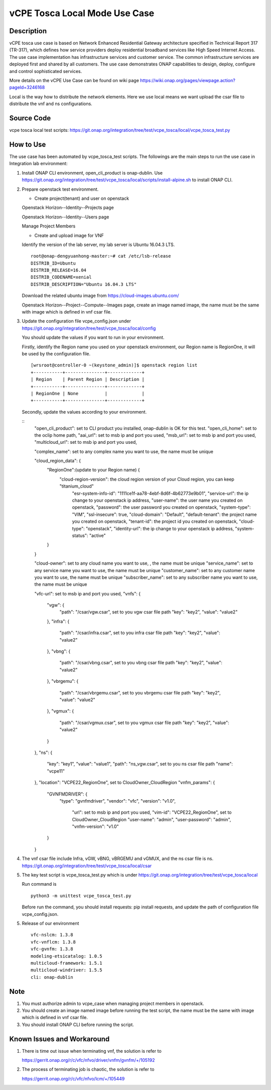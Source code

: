 .. This work is licensed under a Creative Commons Attribution 4.0
   International License. http://creativecommons.org/licenses/by/4.0
   Copyright 2020 CMCC Technologies Co., Ltd.  All rights reserved.

.. _docs_vcpe_tosca_local:

vCPE Tosca Local Mode Use Case
------------------------------

Description
~~~~~~~~~~~
vCPE tosca use case is based on Network Enhanced Residential Gateway architecture specified in Technical Report 317 (TR-317), which defines how service providers deploy residential broadband services like High Speed Internet Access. The use case implementation has infrastructure services and customer service. The common infrastructure services are deployed first and shared by all customers. The use case demonstrates ONAP capabilities to design, deploy, configure and control sophisticated services.

More details on the vCPE Use Case can be found on wiki page https://wiki.onap.org/pages/viewpage.action?pageId=3246168

Local is the way how to distribute the network elements. Here we use local means we want upload the csar file to distribute the vnf and ns configurations.

Source Code
~~~~~~~~~~~
vcpe tosca local test scripts: https://git.onap.org/integration/tree/test/vcpe_tosca/local/vcpe_tosca_test.py

How to Use
~~~~~~~~~~
The use case has been automated by vcpe_tosca_test scripts. The followings are the main steps to run the use case in Integration lab environment:

1) Install ONAP CLI environment, open_cli_product is onap-dublin.
   Use https://git.onap.org/integration/tree/test/vcpe_tosca/local/scripts/install-alpine.sh to install ONAP CLI.

2) Prepare openstack test environment.

   * Create project(tenant) and user on openstack

   Openstack Horizon--Identity--Projects page

   .. image:: files/vcpe_tosca/create_project.png

   Openstack Horizon--Identity--Users page

   .. image:: files/vcpe_tosca/create_user.png

   Manage Project Members

   .. image:: files/vcpe_tosca/manage_project_user.png

   * Create and upload image for VNF

   Identify the version of the lab server, my lab server is Ubuntu 16.04.3 LTS.

   ::

      root@onap-dengyuanhong-master:~# cat /etc/lsb-release
      DISTRIB_ID=Ubuntu
      DISTRIB_RELEASE=16.04
      DISTRIB_CODENAME=xenial
      DISTRIB_DESCRIPTION="Ubuntu 16.04.3 LTS"


   Download the related ubuntu image from https://cloud-images.ubuntu.com/

   .. image:: files/vcpe_tosca/image.png

   Openstack Horizon--Project--Compute--Images page, create an image named image, the name must be the same with image which is defined in vnf csar file.

   .. image:: files/vcpe_tosca/create_image.png

3) Update the configuration file vcpe_config.json under https://git.onap.org/integration/tree/test/vcpe_tosca/local/config

   You should update the values if you want to run in your environment.

   Firstly, identify the Region name you used on your openstack environment, our Region name is RegionOne, it will be used by the configuration file.

   ::

      [wrsroot@controller-0 ~(keystone_admin)]$ openstack region list
      +-----------+---------------+-------------+
      | Region    | Parent Region | Description |
      +-----------+---------------+-------------+
      | RegionOne | None          |             |
      +-----------+---------------+-------------+


   Secondly, update the values according to your environment.

   ::
      "open_cli_product": set to CLI product you installed, onap-dublin is OK for this test.
      "open_cli_home": set to the oclip home path,
      "aai_url": set to msb ip and port you used,
      "msb_url": set to msb ip and port you used,
      "multicloud_url": set to msb ip and port you used,

      "complex_name": set to any complex name you want to use, the name must be unique

      "cloud_region_data": {
           "RegionOne":(update to your Region name) {
               "cloud-region-version": the cloud region version of your Cloud region, you can keep "titanium_cloud"
                "esr-system-info-id": "1111ce1f-aa78-4ebf-8d6f-4b62773e9b01",
                "service-url": the ip change to your openstack ip address,
                "user-name": the user name you created on openstack,
                "password": the user password you created on openstack,
                "system-type": "VIM",
                "ssl-insecure": true,
                "cloud-domain": "Default",
                "default-tenant": the project name you created on openstack,
                "tenant-id": the project id you created on openstack,
                "cloud-type": "openstack",
                "identity-url": the ip change to your openstack ip address,
                "system-status": "active"
           }
      }

      "cloud-owner": set to any cloud name you want to use, , the name must be unique
      "service_name": set to any service name you want to use, the name must be unique
      "customer_name": set to any customer name you want to use, the name must be unique
      "subscriber_name": set to any subscriber name you want to use, the name must be unique

      "vfc-url": set to msb ip and port you used,
      "vnfs": {
          "vgw": {
              "path": "/csar/vgw.csar", set to you vgw csar file path
              "key": "key2",
              "value": "value2"
          },
          "infra": {
              "path": "/csar/infra.csar", set to you infra csar file path
              "key": "key2",
              "value": "value2"
          },
          "vbng": {
              "path": "/csar/vbng.csar", set to you vbng csar file path
              "key": "key2",
              "value": "value2"
          },
          "vbrgemu": {
              "path": "/csar/vbrgemu.csar", set to you vbrgemu csar file path
              "key": "key2",
              "value": "value2"
          },
          "vgmux": {
              "path": "/csar/vgmux.csar", set to you vgmux csar file path
              "key": "key2",
              "value": "value2"
          }
      },
      "ns": {
           "key": "key1",
           "value": "value1",
           "path": "ns_vgw.csar", set to you ns csar file path
           "name": "vcpe11"
      },
      "location": "VCPE22_RegionOne", set to CloudOwner_CloudRegion
      "vnfm_params": {
           "GVNFMDRIVER": {
               "type": "gvnfmdriver",
               "vendor": "vfc",
               "version": "v1.0",
                "url": set to msb ip and port you used,
                "vim-id": "VCPE22_RegionOne", set to CloudOwner_CloudRegion
                "user-name": "admin",
                "user-password": "admin",
                "vnfm-version": "v1.0"
           }
      }


4) The vnf csar file include Infra, vGW, vBNG, vBRGEMU and vGMUX, and the ns csar file is ns. https://git.onap.org/integration/tree/test/vcpe_tosca/local/csar


5) The key test script is vcpe_tosca_test.py which is under https://git.onap.org/integration/tree/test/vcpe_tosca/local

   Run command is

   ::

      python3 -m unittest vcpe_tosca_test.py

   Before run the command, you should install requests: pip install requests, and update the path of configuration file vcpe_config.json.

5) Release of our environment

   ::

      vfc-nslcm: 1.3.8
      vfc-vnflcm: 1.3.8
      vfc-gvnfm: 1.3.8
      modeling-etsicatalog: 1.0.5
      multicloud-framework: 1.5.1
      multicloud-windriver: 1.5.5
      cli: onap-dublin


Note
~~~~~~~~~~~~~~~~~~~~~~~~~~~~
1) You must authorize admin to vcpe_case when managing project members in openstack.

2) You should create an image named image before running the test script, the name must be the same with image which is defined in vnf csar file.

3) You should install ONAP CLI before running the script.


Known Issues and Workaround
~~~~~~~~~~~~~~~~~~~~~~~~~~~~
1) There is time out issue when terminating vnf, the solution is refer to

   https://gerrit.onap.org/r/c/vfc/nfvo/driver/vnfm/gvnfm/+/105192

2) The process of terminating job is chaotic, the solution is refer to

   https://gerrit.onap.org/r/c/vfc/nfvo/lcm/+/105449
